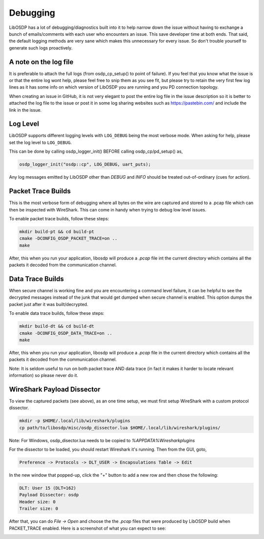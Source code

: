 Debugging
=========

LibOSDP has a lot of debugging/diagnostics built into it to help narrow down the
issue without having to exchange a bunch of emails/comments with each user who
encounters an issue. This save developer time at both ends. That said, the
default logging methods are very sane which makes this unnecessary for every
issue. So don't trouble yourself to generate such logs proactively.

A note on the log file
----------------------

It is preferable to attach the full logs (from osdp_cp_setup() to point of
failure). If you feel that you know what the issue is or that the entire log
wont help, please feel free to snip them as you see fit, but please try to
retain the very first few log lines as it has some info on which version of
LibOSDP you are running and you PD connection topology.

When creating an issue in GitHub, it is not very elegant to post the entire log
file in the issue description so it is better to attached the log file to the
issue or post it in some log sharing websites such as https://pastebin.com/ and
include the link in the issue.

Log Level
---------

LibOSDP supports different logging levels with ``LOG_DEBUG`` being the most
verbose mode. When asking for help, please set the log level to ``LOG_DEBUG``.

This can be done by calling osdp_logger_init() BEFORE calling osdp_cp/pd_setup()
as,

.. code:: c

    osdp_logger_init("osdp::cp", LOG_DEBUG, uart_puts);

Any log messages emitted by LibOSDP other than `DEBUG` and `INFO` should be
treated out-of-ordinary (cues for action).

Packet Trace Builds
-------------------

This is the most verbose form of debugging where all bytes on the wire are
captured and stored to a .pcap file which can then be inspected with WireShark.
This can come in handy when trying to debug low level issues.

To enable packet trace builds, follow these steps:

.. code:: sh

    mkdir build-pt && cd build-pt
    cmake -DCONFIG_OSDP_PACKET_TRACE=on ..
    make

After, this when you run your application, libosdp will produce a `.pcap` file
int the current directory which contains all the packets it decoded from the
communication channel.

Data Trace Builds
-----------------

When secure channel is working fine and you are encountering a command level
failure, it can be helpful to see the decrypted messages instead of the junk
that would get dumped when secure channel is enabled. This option dumps the
packet just after it was built/decrypted.

To enable data trace builds, follow these steps:

.. code:: sh

    mkdir build-dt && cd build-dt
    cmake -DCONFIG_OSDP_DATA_TRACE=on ..
    make

After, this when you run your application, libosdp will produce a `.pcap` file
in the current directory which contains all the packets it decoded from the
communication channel.

Note: It is seldom useful to run on both packet trace AND data trace (in fact it
makes it harder to locate relevant information) so please never do it.

WireShark Payload Dissector
---------------------------

To view the captured packets (see above), as an one time setup, we must first
setup WireShark with a custom protocol dissector.

.. code:: sh

    mkdir -p $HOME/.local/lib/wireshark/plugins
    cp path/to/libosdp/misc/osdp_dissector.lua $HOME/.local/lib/wireshark/plugins/

Note: For Windows, osdp_disector.lua needs to be copied to
`%APPDATA%\Wireshark\plugins`

For the dissector to be loaded, you should restart Wireshark it's running. Then
from the GUI, goto,

.. code:: text

    Preference -> Protocols -> DLT_USER -> Encapsulations Table -> Edit

In the new window that popped-up, click the "+" button to add a new row and
then chose the following:

.. code:: text

    DLT: User 15 (DLT=162)
    Payload Dissector: osdp
    Header size: 0
    Trailer size: 0

After that, you can do `File -> Open` and choose the the `.pcap` files that were
produced by LibOSDP build when PACKET_TRACE enabled. Here is a screenshot of
what you can expect to see:

.. image:: /_static/img/wireshark.png
   :width: 400
   :alt: Wireshark OSDP protocol screenshot

